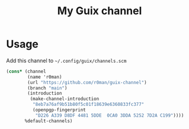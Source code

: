 #+title: My Guix channel

[[https://github.com/r0man/guix-channel/actions/workflows/test.yml][https://github.com/r0man/guix-channel/actions/workflows/test.yml/badge.svg]]

[[https://guix.gnu.org/static/blog/img/gnu-guix-a-frogs-dream.jpg]]

* Usage

Add this channel to =~/.config/guix/channels.scm=

#+begin_src scheme
  (cons* (channel
          (name 'r0man)
          (url "https://github.com/r0man/guix-channel")
          (branch "main")
          (introduction
           (make-channel-introduction
            "8eb7a76af9b51b80f5c01f18639e6360833fc377"
            (openpgp-fingerprint
             "D226 A339 D8DF 4481 5DDE  0CA0 3DDA 5252 7D2A C199"))))
         %default-channels)
#+end_src
